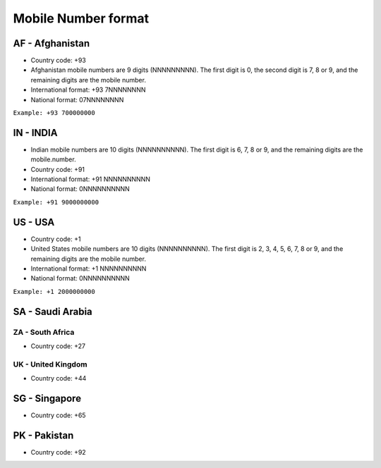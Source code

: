 Mobile Number format
====================

AF - Afghanistan
~~~~~~~~~~~~~~~~

-  Country code: +93
-  Afghanistan mobile numbers are 9 digits (NNNNNNNNN). The first digit
   is 0, the second digit is 7, 8 or 9, and the remaining digits are the
   mobile number.
-  International format: +93 7NNNNNNNN
-  National format: 07NNNNNNNN

``Example: +93 700000000``

IN - INDIA
~~~~~~~~~~

-  Indian mobile numbers are 10 digits (NNNNNNNNNN). The first digit is
   6, 7, 8 or 9, and the remaining digits are the mobile.number.
-  Country code: +91
-  International format: +91 NNNNNNNNNN
-  National format: 0NNNNNNNNNN

``Example: +91 9000000000``

US - USA
~~~~~~~~

-  Country code: +1
-  United States mobile numbers are 10 digits (NNNNNNNNNN). The first
   digit is 2, 3, 4, 5, 6, 7, 8 or 9, and the remaining digits are the
   mobile number.
-  International format: +1 NNNNNNNNNN
-  National format: 0NNNNNNNNNN

``Example: +1 2000000000``

SA - Saudi Arabia
~~~~~~~~~~~~~~~~~

ZA - South Africa
-----------------

-  Country code: +27

UK - United Kingdom
-------------------

-  Country code: +44

SG - Singapore
~~~~~~~~~~~~~~

-  Country code: +65

PK - Pakistan
~~~~~~~~~~~~~

-  Country code: +92